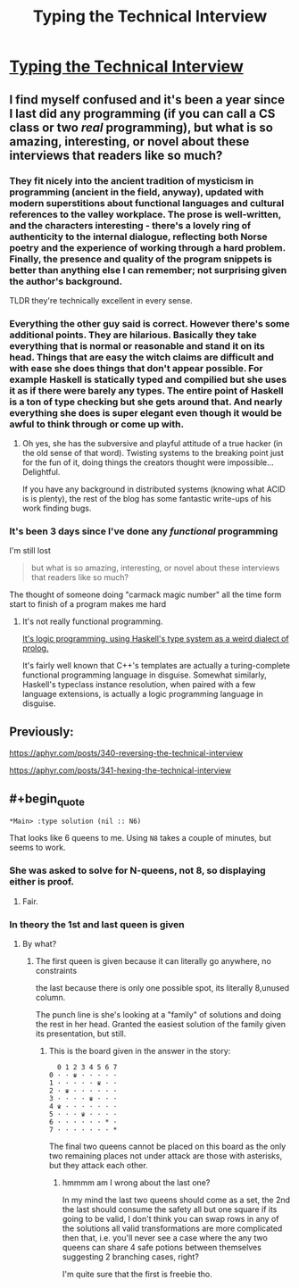 #+TITLE: Typing the Technical Interview

* [[https://aphyr.com/posts/342-typing-the-technical-interview][Typing the Technical Interview]]
:PROPERTIES:
:Author: PeridexisErrant
:Score: 16
:DateUnix: 1492057825.0
:END:

** I find myself confused and it's been a year since I last did any programming (if you can call a CS class or two /real/ programming), but what is so amazing, interesting, or novel about these interviews that readers like so much?
:PROPERTIES:
:Author: xamueljones
:Score: 5
:DateUnix: 1492059333.0
:END:

*** They fit nicely into the ancient tradition of mysticism in programming (ancient in the field, anyway), updated with modern superstitions about functional languages and cultural references to the valley workplace. The prose is well-written, and the characters interesting - there's a lovely ring of authenticity to the internal dialogue, reflecting both Norse poetry and the experience of working through a hard problem. Finally, the presence and quality of the program snippets is better than anything else I can remember; not surprising given the author's background.

TLDR they're technically excellent in every sense.
:PROPERTIES:
:Author: PeridexisErrant
:Score: 17
:DateUnix: 1492062615.0
:END:


*** Everything the other guy said is correct. However there's some additional points. They are hilarious. Basically they take everything that is normal or reasonable and stand it on its head. Things that are easy the witch claims are difficult and with ease she does things that don't appear possible. For example Haskell is statically typed and compilied but she uses it as if there were barely any types. The entire point of Haskell is a ton of type checking but she gets around that. And nearly everything she does is super elegant even though it would be awful to think through or come up with.
:PROPERTIES:
:Author: xThoth19x
:Score: 7
:DateUnix: 1492079854.0
:END:

**** Oh yes, she has the subversive and playful attitude of a true hacker (in the old sense of that word). Twisting systems to the breaking point just for the fun of it, doing things the creators thought were impossible... Delightful.

If you have any background in distributed systems (knowing what ACID is is plenty), the rest of the blog has some fantastic write-ups of his work finding bugs.
:PROPERTIES:
:Author: PeridexisErrant
:Score: 7
:DateUnix: 1492084171.0
:END:


*** It's been 3 days since I've done any /functional/ programming

I'm still lost

#+begin_quote
  but what is so amazing, interesting, or novel about these interviews that readers like so much?
#+end_quote

The thought of someone doing "carmack magic number" all the time form start to finish of a program makes me hard
:PROPERTIES:
:Author: monkyyy0
:Score: 3
:DateUnix: 1492063963.0
:END:

**** It's not really functional programming.

[[http://www.cse.chalmers.se/%7Ehallgren/Papers/hallgren.pdf][It's logic programming, using Haskell's type system as a weird dialect of prolog.]]

It's fairly well known that C++'s templates are actually a turing-complete functional programming language in disguise. Somewhat similarly, Haskell's typeclass instance resolution, when paired with a few language extensions, is actually a logic programming language in disguise.
:PROPERTIES:
:Author: pipocaQuemada
:Score: 2
:DateUnix: 1492099434.0
:END:


** Previously:

[[https://aphyr.com/posts/340-reversing-the-technical-interview]]

[[https://aphyr.com/posts/341-hexing-the-technical-interview]]
:PROPERTIES:
:Author: _stoodfarback
:Score: 3
:DateUnix: 1492070002.0
:END:


** #+begin_quote
  #+begin_example
    *Main> :type solution (nil :: N6)
  #+end_example
#+end_quote

That looks like 6 queens to me. Using =N8= takes a couple of minutes, but seems to work.
:PROPERTIES:
:Author: Veedrac
:Score: 2
:DateUnix: 1492076331.0
:END:

*** She was asked to solve for N-queens, not 8, so displaying either is proof.
:PROPERTIES:
:Author: alexanderwales
:Score: 3
:DateUnix: 1492122744.0
:END:

**** Fair.
:PROPERTIES:
:Author: Veedrac
:Score: 1
:DateUnix: 1492122831.0
:END:


*** In theory the 1st and last queen is given
:PROPERTIES:
:Author: monkyyy0
:Score: 1
:DateUnix: 1492118370.0
:END:

**** By what?
:PROPERTIES:
:Author: Veedrac
:Score: 1
:DateUnix: 1492119675.0
:END:

***** The first queen is given because it can literally go anywhere, no constraints

the last because there is only one possible spot, its literally 8,unused column.

The punch line is she's looking at a "family" of solutions and doing the rest in her head. Granted the easiest solution of the family given its presentation, but still.
:PROPERTIES:
:Author: monkyyy0
:Score: 1
:DateUnix: 1492121106.0
:END:

****** This is the board given in the answer in the story:

#+begin_example
    0 1 2 3 4 5 6 7
  0 · · ♛ · · · · ·
  1 · · · · · ♛ · ·
  2 · ♛ · · · · · ·
  3 · · · · ♛ · · ·
  4 ♛ · · · · · · ·
  5 · · · ♛ · · · ·
  6 · · · · · · * ·
  7 · · · · · · · *
#+end_example

The final two queens cannot be placed on this board as the only two remaining places not under attack are those with asterisks, but they attack each other.
:PROPERTIES:
:Author: Veedrac
:Score: 2
:DateUnix: 1492122462.0
:END:

******* hmmmm am I wrong about the last one?

In my mind the last two queens should come as a set, the 2nd the last should consume the safety all but one square if its going to be valid, I don't think you can swap rows in any of the solutions all valid transformations are more complicated then that, i.e. you'll never see a case where the any two queens can share 4 safe potions between themselves suggesting 2 branching cases, right?

I'm quite sure that the first is freebie tho.
:PROPERTIES:
:Author: monkyyy0
:Score: 1
:DateUnix: 1492125162.0
:END:
